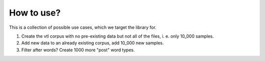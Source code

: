 ===========
How to use?
===========
This is a collection of possible use cases, which we target the library for.

1. Create the vtl corpus with no pre-existing data but not all of the files, i.
   e. only 10_000 samples.

2. Add new data to an already existing corpus, add 10_000 new samples.

3. Filter after words? Create 1000 more "post" word types.

